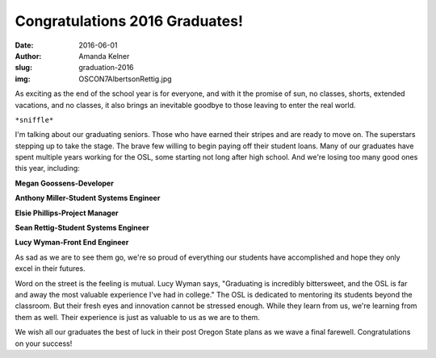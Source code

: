 Congratulations 2016 Graduates!
-------------------------------
:date: 2016-06-01
:author: Amanda Kelner
:slug: graduation-2016
:img: OSCON7AlbertsonRettig.jpg

As exciting as the end of the school year is for everyone, and with it the
promise of sun, no classes, shorts, extended vacations, and no classes, it also
brings an inevitable goodbye to those leaving to enter the real world.

``*sniffle*``

.. image:: /images/AnthonyMiller.jpg
  :scale: 100%
  :align: center
  :alt: Anthony Miller, Student Systems Engineer

I'm talking about our graduating seniors. Those who have earned their stripes
and are ready to move on. The superstars stepping up to take the stage. The
brave few willing to begin paying off their student loans. Many of our graduates
have spent multiple years working for the OSL, some starting not long after high
school. And we're losing too many good ones this year, including:

.. image:: /images/MeganGoossens.jpg
  :scale: 100%
  :align: left
  :alt: Megan Goossens, Developer

**Megan Goossens-Developer**

**Anthony Miller-Student Systems Engineer**

**Elsie Phillips-Project Manager**

.. image:: /images/ephillips.jpg
  :scale: 50%
  :align: right
  :alt: Elsie Phillips, Project Manager

**Sean Rettig-Student Systems Engineer**

**Lucy Wyman-Front End Engineer**

As sad as we are to see them go, we're so proud of everything our students have
accomplished and hope they only excel in their futures.

Word on the street is the feeling is mutual. Lucy Wyman says, "Graduating is
incredibly bittersweet, and the OSL is far and away the most valuable experience
I've had in college." The OSL is dedicated to mentoring its students beyond the
classroom. But their fresh eyes and innovation cannot be stressed enough. While
they learn from us, we're learning from them as well. Their experience is just
as valuable to us as we are to them.

.. image:: /images/LucyWyman.jpg
  :scale: 100%
  :align: left
  :alt: Lucy Wyman, Front End Engineer

We wish all our graduates the best of luck in their post Oregon State plans as
we wave a final farewell. Congratulations on your success!

